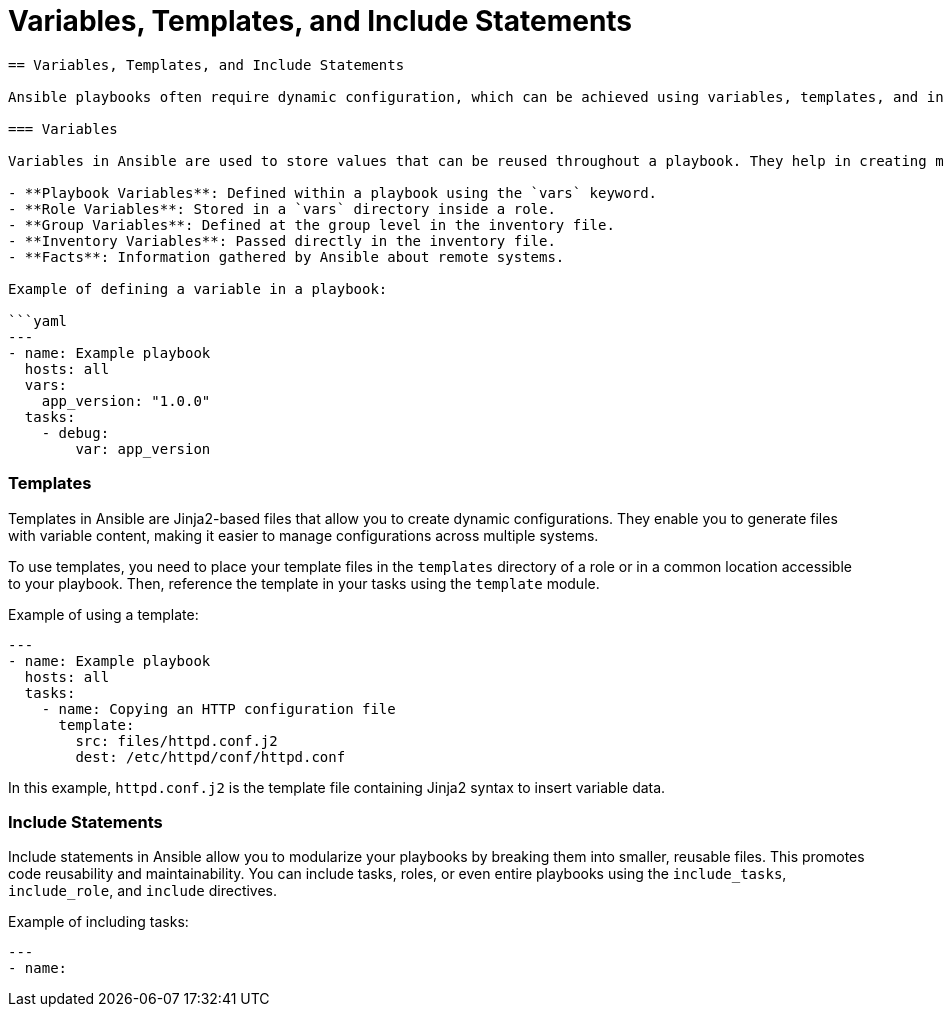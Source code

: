 #  Variables, Templates, and Include Statements

```
== Variables, Templates, and Include Statements

Ansible playbooks often require dynamic configuration, which can be achieved using variables, templates, and include statements. These features allow for reusability, modularity, and flexibility in your playbooks.

=== Variables

Variables in Ansible are used to store values that can be reused throughout a playbook. They help in creating more dynamic and adaptable configurations. Variables can be defined in various ways:

- **Playbook Variables**: Defined within a playbook using the `vars` keyword.
- **Role Variables**: Stored in a `vars` directory inside a role.
- **Group Variables**: Defined at the group level in the inventory file.
- **Inventory Variables**: Passed directly in the inventory file.
- **Facts**: Information gathered by Ansible about remote systems.

Example of defining a variable in a playbook:

```yaml
---
- name: Example playbook
  hosts: all
  vars:
    app_version: "1.0.0"
  tasks:
    - debug:
        var: app_version
```

=== Templates

Templates in Ansible are Jinja2-based files that allow you to create dynamic configurations. They enable you to generate files with variable content, making it easier to manage configurations across multiple systems.

To use templates, you need to place your template files in the `templates` directory of a role or in a common location accessible to your playbook. Then, reference the template in your tasks using the `template` module.

Example of using a template:

```yaml
---
- name: Example playbook
  hosts: all
  tasks:
    - name: Copying an HTTP configuration file
      template:
        src: files/httpd.conf.j2
        dest: /etc/httpd/conf/httpd.conf
```

In this example, `httpd.conf.j2` is the template file containing Jinja2 syntax to insert variable data.

=== Include Statements

Include statements in Ansible allow you to modularize your playbooks by breaking them into smaller, reusable files. This promotes code reusability and maintainability. You can include tasks, roles, or even entire playbooks using the `include_tasks`, `include_role`, and `include` directives.

Example of including tasks:

```yaml
---
- name: